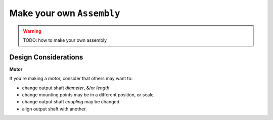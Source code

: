 
.. _tutorial_assembly:

Make your own ``Assembly``
==========================

.. warning::

    TODO: how to make your own assembly

Design Considerations
---------------------

**Motor**

If you're making a motor, consider that others may want to:

* change output shaft *diameter*, &/or *length*
* change mounting points may be in a different position, or scale.
* change output shaft *coupling* may be changed.
* align output shaft with another.
